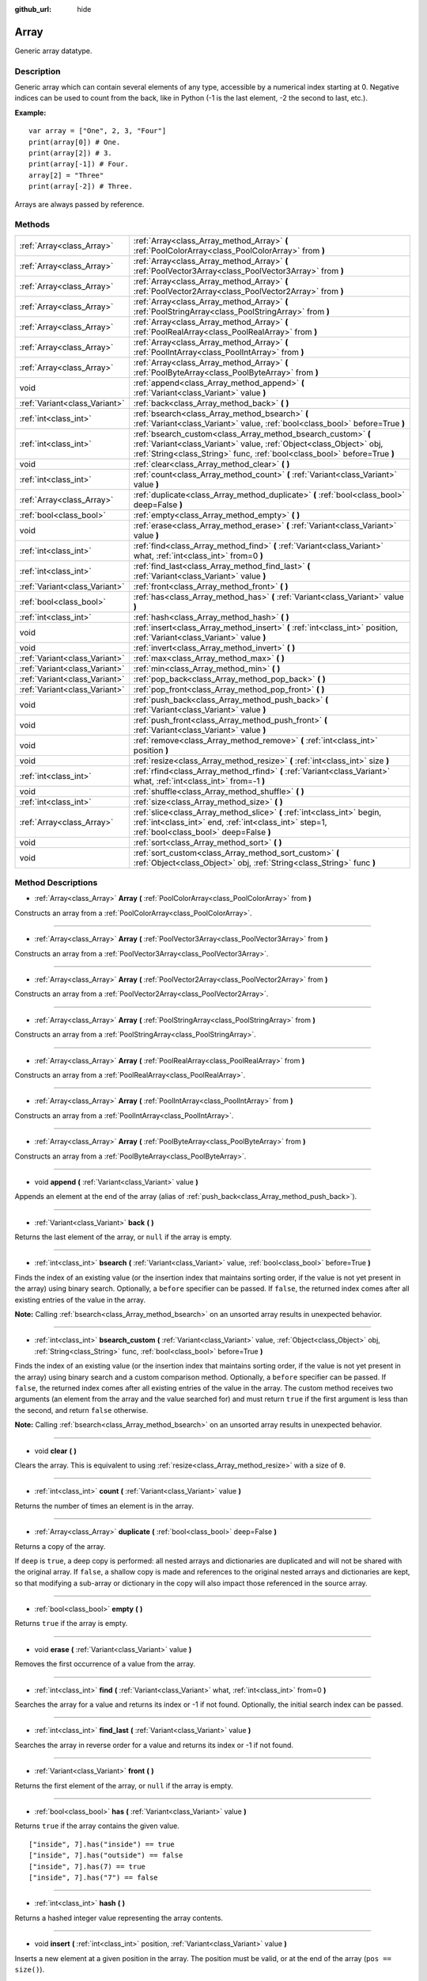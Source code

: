 :github_url: hide

.. Generated automatically by doc/tools/makerst.py in Godot's source tree.
.. DO NOT EDIT THIS FILE, but the Array.xml source instead.
.. The source is found in doc/classes or modules/<name>/doc_classes.

.. _class_Array:

Array
=====

Generic array datatype.

Description
-----------

Generic array which can contain several elements of any type, accessible by a numerical index starting at 0. Negative indices can be used to count from the back, like in Python (-1 is the last element, -2 the second to last, etc.).

**Example:**

::

    var array = ["One", 2, 3, "Four"]
    print(array[0]) # One.
    print(array[2]) # 3.
    print(array[-1]) # Four.
    array[2] = "Three"
    print(array[-2]) # Three.

Arrays are always passed by reference.

Methods
-------

+-------------------------------+------------------------------------------------------------------------------------------------------------------------------------------------------------------------------------------------------------------+
| :ref:`Array<class_Array>`     | :ref:`Array<class_Array_method_Array>` **(** :ref:`PoolColorArray<class_PoolColorArray>` from **)**                                                                                                              |
+-------------------------------+------------------------------------------------------------------------------------------------------------------------------------------------------------------------------------------------------------------+
| :ref:`Array<class_Array>`     | :ref:`Array<class_Array_method_Array>` **(** :ref:`PoolVector3Array<class_PoolVector3Array>` from **)**                                                                                                          |
+-------------------------------+------------------------------------------------------------------------------------------------------------------------------------------------------------------------------------------------------------------+
| :ref:`Array<class_Array>`     | :ref:`Array<class_Array_method_Array>` **(** :ref:`PoolVector2Array<class_PoolVector2Array>` from **)**                                                                                                          |
+-------------------------------+------------------------------------------------------------------------------------------------------------------------------------------------------------------------------------------------------------------+
| :ref:`Array<class_Array>`     | :ref:`Array<class_Array_method_Array>` **(** :ref:`PoolStringArray<class_PoolStringArray>` from **)**                                                                                                            |
+-------------------------------+------------------------------------------------------------------------------------------------------------------------------------------------------------------------------------------------------------------+
| :ref:`Array<class_Array>`     | :ref:`Array<class_Array_method_Array>` **(** :ref:`PoolRealArray<class_PoolRealArray>` from **)**                                                                                                                |
+-------------------------------+------------------------------------------------------------------------------------------------------------------------------------------------------------------------------------------------------------------+
| :ref:`Array<class_Array>`     | :ref:`Array<class_Array_method_Array>` **(** :ref:`PoolIntArray<class_PoolIntArray>` from **)**                                                                                                                  |
+-------------------------------+------------------------------------------------------------------------------------------------------------------------------------------------------------------------------------------------------------------+
| :ref:`Array<class_Array>`     | :ref:`Array<class_Array_method_Array>` **(** :ref:`PoolByteArray<class_PoolByteArray>` from **)**                                                                                                                |
+-------------------------------+------------------------------------------------------------------------------------------------------------------------------------------------------------------------------------------------------------------+
| void                          | :ref:`append<class_Array_method_append>` **(** :ref:`Variant<class_Variant>` value **)**                                                                                                                         |
+-------------------------------+------------------------------------------------------------------------------------------------------------------------------------------------------------------------------------------------------------------+
| :ref:`Variant<class_Variant>` | :ref:`back<class_Array_method_back>` **(** **)**                                                                                                                                                                 |
+-------------------------------+------------------------------------------------------------------------------------------------------------------------------------------------------------------------------------------------------------------+
| :ref:`int<class_int>`         | :ref:`bsearch<class_Array_method_bsearch>` **(** :ref:`Variant<class_Variant>` value, :ref:`bool<class_bool>` before=True **)**                                                                                  |
+-------------------------------+------------------------------------------------------------------------------------------------------------------------------------------------------------------------------------------------------------------+
| :ref:`int<class_int>`         | :ref:`bsearch_custom<class_Array_method_bsearch_custom>` **(** :ref:`Variant<class_Variant>` value, :ref:`Object<class_Object>` obj, :ref:`String<class_String>` func, :ref:`bool<class_bool>` before=True **)** |
+-------------------------------+------------------------------------------------------------------------------------------------------------------------------------------------------------------------------------------------------------------+
| void                          | :ref:`clear<class_Array_method_clear>` **(** **)**                                                                                                                                                               |
+-------------------------------+------------------------------------------------------------------------------------------------------------------------------------------------------------------------------------------------------------------+
| :ref:`int<class_int>`         | :ref:`count<class_Array_method_count>` **(** :ref:`Variant<class_Variant>` value **)**                                                                                                                           |
+-------------------------------+------------------------------------------------------------------------------------------------------------------------------------------------------------------------------------------------------------------+
| :ref:`Array<class_Array>`     | :ref:`duplicate<class_Array_method_duplicate>` **(** :ref:`bool<class_bool>` deep=False **)**                                                                                                                    |
+-------------------------------+------------------------------------------------------------------------------------------------------------------------------------------------------------------------------------------------------------------+
| :ref:`bool<class_bool>`       | :ref:`empty<class_Array_method_empty>` **(** **)**                                                                                                                                                               |
+-------------------------------+------------------------------------------------------------------------------------------------------------------------------------------------------------------------------------------------------------------+
| void                          | :ref:`erase<class_Array_method_erase>` **(** :ref:`Variant<class_Variant>` value **)**                                                                                                                           |
+-------------------------------+------------------------------------------------------------------------------------------------------------------------------------------------------------------------------------------------------------------+
| :ref:`int<class_int>`         | :ref:`find<class_Array_method_find>` **(** :ref:`Variant<class_Variant>` what, :ref:`int<class_int>` from=0 **)**                                                                                                |
+-------------------------------+------------------------------------------------------------------------------------------------------------------------------------------------------------------------------------------------------------------+
| :ref:`int<class_int>`         | :ref:`find_last<class_Array_method_find_last>` **(** :ref:`Variant<class_Variant>` value **)**                                                                                                                   |
+-------------------------------+------------------------------------------------------------------------------------------------------------------------------------------------------------------------------------------------------------------+
| :ref:`Variant<class_Variant>` | :ref:`front<class_Array_method_front>` **(** **)**                                                                                                                                                               |
+-------------------------------+------------------------------------------------------------------------------------------------------------------------------------------------------------------------------------------------------------------+
| :ref:`bool<class_bool>`       | :ref:`has<class_Array_method_has>` **(** :ref:`Variant<class_Variant>` value **)**                                                                                                                               |
+-------------------------------+------------------------------------------------------------------------------------------------------------------------------------------------------------------------------------------------------------------+
| :ref:`int<class_int>`         | :ref:`hash<class_Array_method_hash>` **(** **)**                                                                                                                                                                 |
+-------------------------------+------------------------------------------------------------------------------------------------------------------------------------------------------------------------------------------------------------------+
| void                          | :ref:`insert<class_Array_method_insert>` **(** :ref:`int<class_int>` position, :ref:`Variant<class_Variant>` value **)**                                                                                         |
+-------------------------------+------------------------------------------------------------------------------------------------------------------------------------------------------------------------------------------------------------------+
| void                          | :ref:`invert<class_Array_method_invert>` **(** **)**                                                                                                                                                             |
+-------------------------------+------------------------------------------------------------------------------------------------------------------------------------------------------------------------------------------------------------------+
| :ref:`Variant<class_Variant>` | :ref:`max<class_Array_method_max>` **(** **)**                                                                                                                                                                   |
+-------------------------------+------------------------------------------------------------------------------------------------------------------------------------------------------------------------------------------------------------------+
| :ref:`Variant<class_Variant>` | :ref:`min<class_Array_method_min>` **(** **)**                                                                                                                                                                   |
+-------------------------------+------------------------------------------------------------------------------------------------------------------------------------------------------------------------------------------------------------------+
| :ref:`Variant<class_Variant>` | :ref:`pop_back<class_Array_method_pop_back>` **(** **)**                                                                                                                                                         |
+-------------------------------+------------------------------------------------------------------------------------------------------------------------------------------------------------------------------------------------------------------+
| :ref:`Variant<class_Variant>` | :ref:`pop_front<class_Array_method_pop_front>` **(** **)**                                                                                                                                                       |
+-------------------------------+------------------------------------------------------------------------------------------------------------------------------------------------------------------------------------------------------------------+
| void                          | :ref:`push_back<class_Array_method_push_back>` **(** :ref:`Variant<class_Variant>` value **)**                                                                                                                   |
+-------------------------------+------------------------------------------------------------------------------------------------------------------------------------------------------------------------------------------------------------------+
| void                          | :ref:`push_front<class_Array_method_push_front>` **(** :ref:`Variant<class_Variant>` value **)**                                                                                                                 |
+-------------------------------+------------------------------------------------------------------------------------------------------------------------------------------------------------------------------------------------------------------+
| void                          | :ref:`remove<class_Array_method_remove>` **(** :ref:`int<class_int>` position **)**                                                                                                                              |
+-------------------------------+------------------------------------------------------------------------------------------------------------------------------------------------------------------------------------------------------------------+
| void                          | :ref:`resize<class_Array_method_resize>` **(** :ref:`int<class_int>` size **)**                                                                                                                                  |
+-------------------------------+------------------------------------------------------------------------------------------------------------------------------------------------------------------------------------------------------------------+
| :ref:`int<class_int>`         | :ref:`rfind<class_Array_method_rfind>` **(** :ref:`Variant<class_Variant>` what, :ref:`int<class_int>` from=-1 **)**                                                                                             |
+-------------------------------+------------------------------------------------------------------------------------------------------------------------------------------------------------------------------------------------------------------+
| void                          | :ref:`shuffle<class_Array_method_shuffle>` **(** **)**                                                                                                                                                           |
+-------------------------------+------------------------------------------------------------------------------------------------------------------------------------------------------------------------------------------------------------------+
| :ref:`int<class_int>`         | :ref:`size<class_Array_method_size>` **(** **)**                                                                                                                                                                 |
+-------------------------------+------------------------------------------------------------------------------------------------------------------------------------------------------------------------------------------------------------------+
| :ref:`Array<class_Array>`     | :ref:`slice<class_Array_method_slice>` **(** :ref:`int<class_int>` begin, :ref:`int<class_int>` end, :ref:`int<class_int>` step=1, :ref:`bool<class_bool>` deep=False **)**                                      |
+-------------------------------+------------------------------------------------------------------------------------------------------------------------------------------------------------------------------------------------------------------+
| void                          | :ref:`sort<class_Array_method_sort>` **(** **)**                                                                                                                                                                 |
+-------------------------------+------------------------------------------------------------------------------------------------------------------------------------------------------------------------------------------------------------------+
| void                          | :ref:`sort_custom<class_Array_method_sort_custom>` **(** :ref:`Object<class_Object>` obj, :ref:`String<class_String>` func **)**                                                                                 |
+-------------------------------+------------------------------------------------------------------------------------------------------------------------------------------------------------------------------------------------------------------+

Method Descriptions
-------------------

.. _class_Array_method_Array:

- :ref:`Array<class_Array>` **Array** **(** :ref:`PoolColorArray<class_PoolColorArray>` from **)**

Constructs an array from a :ref:`PoolColorArray<class_PoolColorArray>`.

----

- :ref:`Array<class_Array>` **Array** **(** :ref:`PoolVector3Array<class_PoolVector3Array>` from **)**

Constructs an array from a :ref:`PoolVector3Array<class_PoolVector3Array>`.

----

- :ref:`Array<class_Array>` **Array** **(** :ref:`PoolVector2Array<class_PoolVector2Array>` from **)**

Constructs an array from a :ref:`PoolVector2Array<class_PoolVector2Array>`.

----

- :ref:`Array<class_Array>` **Array** **(** :ref:`PoolStringArray<class_PoolStringArray>` from **)**

Constructs an array from a :ref:`PoolStringArray<class_PoolStringArray>`.

----

- :ref:`Array<class_Array>` **Array** **(** :ref:`PoolRealArray<class_PoolRealArray>` from **)**

Constructs an array from a :ref:`PoolRealArray<class_PoolRealArray>`.

----

- :ref:`Array<class_Array>` **Array** **(** :ref:`PoolIntArray<class_PoolIntArray>` from **)**

Constructs an array from a :ref:`PoolIntArray<class_PoolIntArray>`.

----

- :ref:`Array<class_Array>` **Array** **(** :ref:`PoolByteArray<class_PoolByteArray>` from **)**

Constructs an array from a :ref:`PoolByteArray<class_PoolByteArray>`.

----

.. _class_Array_method_append:

- void **append** **(** :ref:`Variant<class_Variant>` value **)**

Appends an element at the end of the array (alias of :ref:`push_back<class_Array_method_push_back>`).

----

.. _class_Array_method_back:

- :ref:`Variant<class_Variant>` **back** **(** **)**

Returns the last element of the array, or ``null`` if the array is empty.

----

.. _class_Array_method_bsearch:

- :ref:`int<class_int>` **bsearch** **(** :ref:`Variant<class_Variant>` value, :ref:`bool<class_bool>` before=True **)**

Finds the index of an existing value (or the insertion index that maintains sorting order, if the value is not yet present in the array) using binary search. Optionally, a ``before`` specifier can be passed. If ``false``, the returned index comes after all existing entries of the value in the array.

**Note:** Calling :ref:`bsearch<class_Array_method_bsearch>` on an unsorted array results in unexpected behavior.

----

.. _class_Array_method_bsearch_custom:

- :ref:`int<class_int>` **bsearch_custom** **(** :ref:`Variant<class_Variant>` value, :ref:`Object<class_Object>` obj, :ref:`String<class_String>` func, :ref:`bool<class_bool>` before=True **)**

Finds the index of an existing value (or the insertion index that maintains sorting order, if the value is not yet present in the array) using binary search and a custom comparison method. Optionally, a ``before`` specifier can be passed. If ``false``, the returned index comes after all existing entries of the value in the array. The custom method receives two arguments (an element from the array and the value searched for) and must return ``true`` if the first argument is less than the second, and return ``false`` otherwise.

**Note:** Calling :ref:`bsearch<class_Array_method_bsearch>` on an unsorted array results in unexpected behavior.

----

.. _class_Array_method_clear:

- void **clear** **(** **)**

Clears the array. This is equivalent to using :ref:`resize<class_Array_method_resize>` with a size of ``0``.

----

.. _class_Array_method_count:

- :ref:`int<class_int>` **count** **(** :ref:`Variant<class_Variant>` value **)**

Returns the number of times an element is in the array.

----

.. _class_Array_method_duplicate:

- :ref:`Array<class_Array>` **duplicate** **(** :ref:`bool<class_bool>` deep=False **)**

Returns a copy of the array.

If ``deep`` is ``true``, a deep copy is performed: all nested arrays and dictionaries are duplicated and will not be shared with the original array. If ``false``, a shallow copy is made and references to the original nested arrays and dictionaries are kept, so that modifying a sub-array or dictionary in the copy will also impact those referenced in the source array.

----

.. _class_Array_method_empty:

- :ref:`bool<class_bool>` **empty** **(** **)**

Returns ``true`` if the array is empty.

----

.. _class_Array_method_erase:

- void **erase** **(** :ref:`Variant<class_Variant>` value **)**

Removes the first occurrence of a value from the array.

----

.. _class_Array_method_find:

- :ref:`int<class_int>` **find** **(** :ref:`Variant<class_Variant>` what, :ref:`int<class_int>` from=0 **)**

Searches the array for a value and returns its index or -1 if not found. Optionally, the initial search index can be passed.

----

.. _class_Array_method_find_last:

- :ref:`int<class_int>` **find_last** **(** :ref:`Variant<class_Variant>` value **)**

Searches the array in reverse order for a value and returns its index or -1 if not found.

----

.. _class_Array_method_front:

- :ref:`Variant<class_Variant>` **front** **(** **)**

Returns the first element of the array, or ``null`` if the array is empty.

----

.. _class_Array_method_has:

- :ref:`bool<class_bool>` **has** **(** :ref:`Variant<class_Variant>` value **)**

Returns ``true`` if the array contains the given value.

::

    ["inside", 7].has("inside") == true
    ["inside", 7].has("outside") == false
    ["inside", 7].has(7) == true
    ["inside", 7].has("7") == false

----

.. _class_Array_method_hash:

- :ref:`int<class_int>` **hash** **(** **)**

Returns a hashed integer value representing the array contents.

----

.. _class_Array_method_insert:

- void **insert** **(** :ref:`int<class_int>` position, :ref:`Variant<class_Variant>` value **)**

Inserts a new element at a given position in the array. The position must be valid, or at the end of the array (``pos == size()``).

----

.. _class_Array_method_invert:

- void **invert** **(** **)**

Reverses the order of the elements in the array.

----

.. _class_Array_method_max:

- :ref:`Variant<class_Variant>` **max** **(** **)**

Returns the maximum value contained in the array if all elements are of comparable types. If the elements can't be compared, ``null`` is returned.

----

.. _class_Array_method_min:

- :ref:`Variant<class_Variant>` **min** **(** **)**

Returns the minimum value contained in the array if all elements are of comparable types. If the elements can't be compared, ``null`` is returned.

----

.. _class_Array_method_pop_back:

- :ref:`Variant<class_Variant>` **pop_back** **(** **)**

Removes and returns the last element of the array. Returns ``null`` if the array is empty.

----

.. _class_Array_method_pop_front:

- :ref:`Variant<class_Variant>` **pop_front** **(** **)**

Removes and returns the first element of the array. Returns ``null`` if the array is empty.

----

.. _class_Array_method_push_back:

- void **push_back** **(** :ref:`Variant<class_Variant>` value **)**

Appends an element at the end of the array.

----

.. _class_Array_method_push_front:

- void **push_front** **(** :ref:`Variant<class_Variant>` value **)**

Adds an element at the beginning of the array.

----

.. _class_Array_method_remove:

- void **remove** **(** :ref:`int<class_int>` position **)**

Removes an element from the array by index.

----

.. _class_Array_method_resize:

- void **resize** **(** :ref:`int<class_int>` size **)**

Resizes the array to contain a different number of elements. If the array size is smaller, elements are cleared, if bigger, new elements are ``null``.

----

.. _class_Array_method_rfind:

- :ref:`int<class_int>` **rfind** **(** :ref:`Variant<class_Variant>` what, :ref:`int<class_int>` from=-1 **)**

Searches the array in reverse order. Optionally, a start search index can be passed. If negative, the start index is considered relative to the end of the array.

----

.. _class_Array_method_shuffle:

- void **shuffle** **(** **)**

Shuffles the array such that the items will have a random order. This method uses the global random number generator common to methods such as :ref:`@GDScript.randi<class_@GDScript_method_randi>`. Call :ref:`@GDScript.randomize<class_@GDScript_method_randomize>` to ensure that a new seed will be used each time if you want non-reproducible shuffling.

----

.. _class_Array_method_size:

- :ref:`int<class_int>` **size** **(** **)**

Returns the number of elements in the array.

----

.. _class_Array_method_slice:

- :ref:`Array<class_Array>` **slice** **(** :ref:`int<class_int>` begin, :ref:`int<class_int>` end, :ref:`int<class_int>` step=1, :ref:`bool<class_bool>` deep=False **)**

Duplicates the subset described in the function and returns it in an array, deeply copying the array if ``deep`` is ``true``. Lower and upper index are inclusive, with the ``step`` describing the change between indices while slicing.

----

.. _class_Array_method_sort:

- void **sort** **(** **)**

Sorts the array.

**Note:** strings are sorted in alphabetical, not natural order.

----

.. _class_Array_method_sort_custom:

- void **sort_custom** **(** :ref:`Object<class_Object>` obj, :ref:`String<class_String>` func **)**

Sorts the array using a custom method. The arguments are an object that holds the method and the name of such method. The custom method receives two arguments (a pair of elements from the array) and must return either ``true`` or ``false``.

**Note:** you cannot randomize the return value as the heapsort algorithm expects a deterministic result. Doing so will result in unexpected behavior.

::

    class MyCustomSorter:
        static func sort_ascending(a, b):
            if a[0] < b[0]:
                return true
            return false
    
    var my_items = [[5, "Potato"], [9, "Rice"], [4, "Tomato"]]
    my_items.sort_custom(MyCustomSorter, "sort_ascending")
    print(my_items) # Prints [[4, Tomato], [5, Potato], [9, Rice]].

